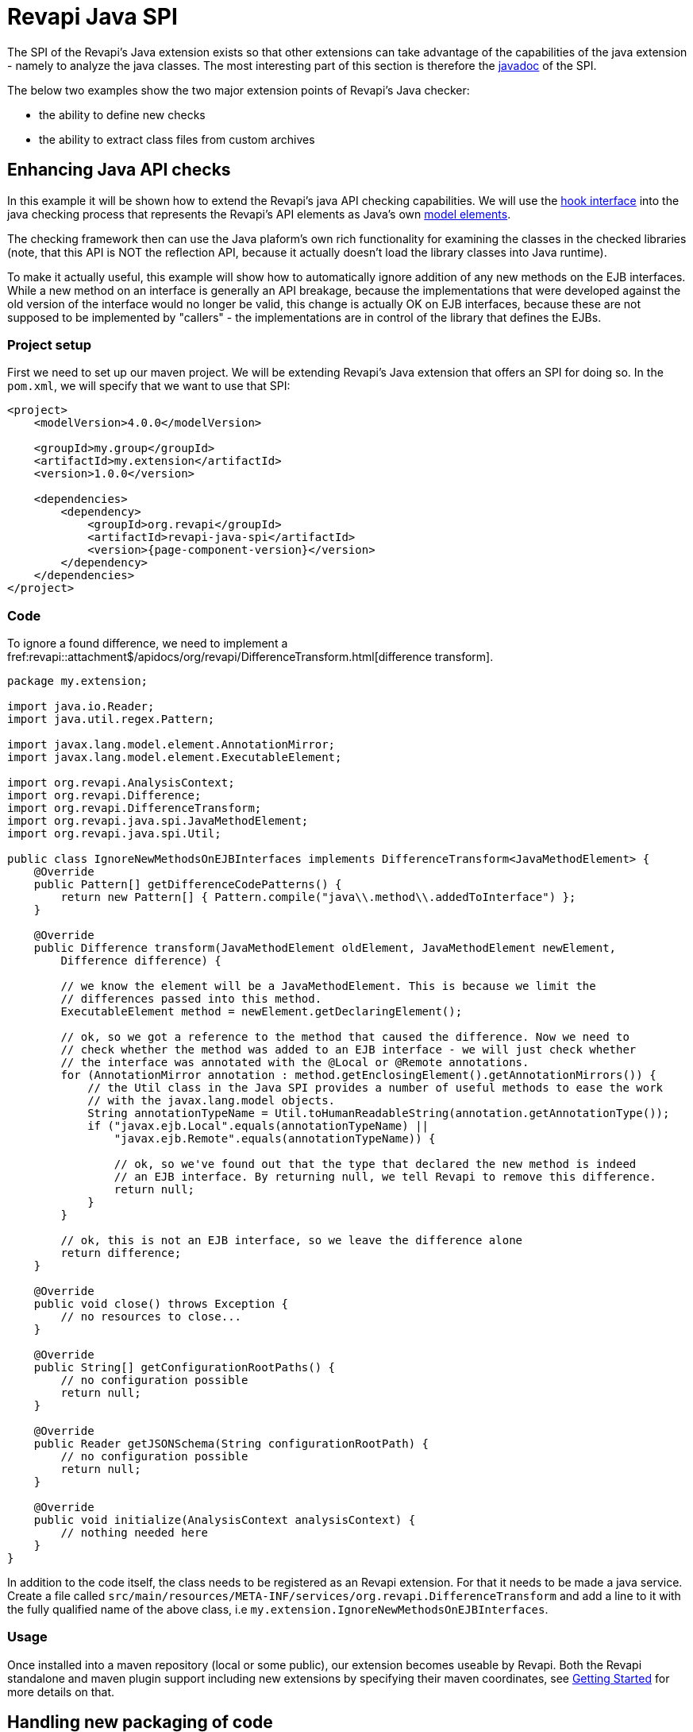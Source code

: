 = Revapi Java SPI

The SPI of the Revapi's Java extension exists so that other extensions can take advantage of the capabilities of the
java extension - namely to analyze the java classes. The most interesting part of this section is therefore the
link:{attachmentsdir}/apidocs/index.html[javadoc] of the SPI.

The below two examples show the two major extension points of Revapi's Java checker:

* the ability to define new checks
* the ability to extract class files from custom archives

== Enhancing Java API checks
In this example it will be shown how to extend the Revapi's java API checking capabilities. We will use the
link:{attachmentsdir}/apidocs/org/revapi/java/spi/Check.html[hook interface] into the java checking process that
represents the Revapi's API elements as Java's own
http://docs.oracle.com/javase/8/docs/api/javax/lang/model/package-summary.html[model elements].

The checking framework then can use the Java plaform's own rich functionality for examining the classes in the checked
libraries (note, that this API is NOT the reflection API, because it actually doesn't load the library classes into Java
runtime).

To make it actually useful, this example will show how to automatically ignore addition of any new methods on the EJB
interfaces. While a new method on an interface is generally an API breakage, because the implementations that were
developed against the old version of the interface would no longer be valid, this change is actually OK on EJB
interfaces, because these are not supposed to be implemented by "callers" - the implementations are in control of
the library that defines the EJBs.

=== Project setup
First we need to set up our maven project. We will be extending Revapi's Java extension that offers an SPI for doing so.
In the `pom.xml`, we will specify that we want to use that SPI:

[subs=+attributes]
```xml
<project>
    <modelVersion>4.0.0</modelVersion>

    <groupId>my.group</groupId>
    <artifactId>my.extension</artifactId>
    <version>1.0.0</version>

    <dependencies>
        <dependency>
            <groupId>org.revapi</groupId>
            <artifactId>revapi-java-spi</artifactId>
            <version>{page-component-version}</version>
        </dependency>
    </dependencies>
</project>
```

=== Code
To ignore a found difference, we need to implement a
fref:revapi::attachment$/apidocs/org/revapi/DifferenceTransform.html[difference transform].

```java
package my.extension;

import java.io.Reader;
import java.util.regex.Pattern;

import javax.lang.model.element.AnnotationMirror;
import javax.lang.model.element.ExecutableElement;

import org.revapi.AnalysisContext;
import org.revapi.Difference;
import org.revapi.DifferenceTransform;
import org.revapi.java.spi.JavaMethodElement;
import org.revapi.java.spi.Util;

public class IgnoreNewMethodsOnEJBInterfaces implements DifferenceTransform<JavaMethodElement> {
    @Override
    public Pattern[] getDifferenceCodePatterns() {
        return new Pattern[] { Pattern.compile("java\\.method\\.addedToInterface") };
    }

    @Override
    public Difference transform(JavaMethodElement oldElement, JavaMethodElement newElement,
        Difference difference) {

        // we know the element will be a JavaMethodElement. This is because we limit the
        // differences passed into this method.
        ExecutableElement method = newElement.getDeclaringElement();

        // ok, so we got a reference to the method that caused the difference. Now we need to
        // check whether the method was added to an EJB interface - we will just check whether
        // the interface was annotated with the @Local or @Remote annotations.
        for (AnnotationMirror annotation : method.getEnclosingElement().getAnnotationMirrors()) {
            // the Util class in the Java SPI provides a number of useful methods to ease the work
            // with the javax.lang.model objects.
            String annotationTypeName = Util.toHumanReadableString(annotation.getAnnotationType());
            if ("javax.ejb.Local".equals(annotationTypeName) ||
                "javax.ejb.Remote".equals(annotationTypeName)) {

                // ok, so we've found out that the type that declared the new method is indeed
                // an EJB interface. By returning null, we tell Revapi to remove this difference.
                return null;
            }
        }

        // ok, this is not an EJB interface, so we leave the difference alone
        return difference;
    }

    @Override
    public void close() throws Exception {
        // no resources to close...
    }

    @Override
    public String[] getConfigurationRootPaths() {
        // no configuration possible
        return null;
    }

    @Override
    public Reader getJSONSchema(String configurationRootPath) {
        // no configuration possible
        return null;
    }

    @Override
    public void initialize(AnalysisContext analysisContext) {
        // nothing needed here
    }
}
```

In addition to the code itself, the class needs to be registered as an Revapi extension. For that it needs to be made
a java service. Create a file called `src/main/resources/META-INF/services/org.revapi.DifferenceTransform` and
add a line to it with the fully qualified name of the above class, i.e `my.extension.IgnoreNewMethodsOnEJBInterfaces`.

=== Usage

Once installed into a maven repository (local or some public), our extension becomes useable by Revapi. Both the
Revapi standalone and maven plugin support including new extensions by specifying their maven coordinates, see
xref:revapi-site::getting-started.adoc[Getting Started] for more details on that.

== Handling new packaging of code
Java code is not always packaged as JAR files. WAR files, Spring Boot fat JARs, etc, all re-package the code in
custom ways which do not conform to or alter the default layout of a JAR file. Revapi doesn't know where to find
significant classes of those artifacts (i.e. the classes that are unique to that artifact and not brought it from
dependencies) and therefore fails to properly analyze them for the API changes.

Fortunately, since `revapi-java-spi-0.18.0` and `revapi-java-0.19.0`, there is a new possibility to define custom ways
of extracting files from the archives, the link:{attachmentsdir}/apidocs/org/revapi/java/spi/JarExtractor.html[JarExtractor].

Implementations of this interface can be used to make Revapi "understand" new types of archives. Provided with an
abstraction of an archive (with a name and a way to open an input stream with the data of the archive), the jar
extractors are given a chance to transform the input stream of the archive in such a way that it looks like a JAR file
with the classes unique to that archive.

For example in the case of WAR files, such jar extractor should serve the classes from `WEB-INF/classes` but not
the contents of the libraries from `WEB-INF/lib`, which is meant to contain the dependencies of the main classes. Revapi
assumes that the dependencies of the main archive are supplied separately and thus it assumes that it already has access
to the equivalents of the jars from `WEB-INF/lib`. What it does not know is how to extract "significant" classes from
the WAR file itself that are not contained anywhere else.

Well, actually, the above is a bit of a lie. `revapi-java` contains a default `JarExtractor` for handling WAR files
already :)
